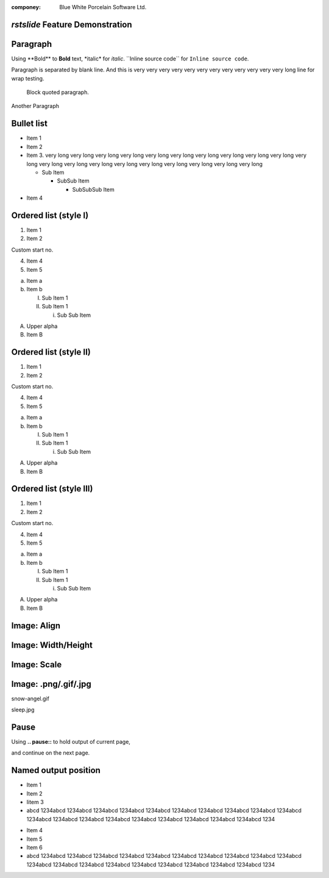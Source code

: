 .. template:: bwp_template

:componey: Blue White Porcelain Software Ltd.

.. page-type:: cover

*rstslide* Feature Demonstration
================================

.. new-page::

Paragraph
=========

Using \**Bold\** to **Bold** text, \*italic\* for *italic*. \``Inline source
code\`` for ``Inline source code``.

Paragraph is separated by blank line. And this is very very very very very very
very very very very very very long line for wrap testing.

    Block quoted paragraph.

Another Paragraph

.. new-page::

Bullet list
===========

* Item 1
* Item 2
* Item 3. very long very long very long very long very long very long very long
  very long very long very long very long very long very long very long very
  long very long very long very long very long very long 

  * Sub Item

    * SubSub Item

      * SubSubSub Item
* Item 4

.. new-page::

Ordered list (style I)
======================

1. Item 1
#. Item 2

Custom start no.

4. Item 4
#. Item 5

a. Item a
#. Item b
   
   I. Sub Item 1
   #. Sub Item 1

      i. Sub Sub Item

A. Upper alpha
#. Item B

.. new-page::

Ordered list (style II)
=======================

1) Item 1
#) Item 2

Custom start no.

4) Item 4
#) Item 5

a) Item a
#) Item b
   
   I) Sub Item 1
   #) Sub Item 1

      i) Sub Sub Item

A) Upper alpha
#) Item B

.. new-page::

Ordered list (style III)
========================

(1) Item 1
(#) Item 2

Custom start no.

(4) Item 4
(#) Item 5

(a) Item a
(#) Item b
   
    (I) Sub Item 1
    (#) Sub Item 1

        (i) Sub Sub Item

(A) Upper alpha
(#) Item B

.. new-page::

Image: Align
=================

.. image:: angel-star.png
    :align: left

.. image:: angel-star.png
    :align: center

.. image:: angel-star.png
    :align: right

.. new-page::
Image: Width/Height
===================
.. image:: angel-star.png
    :width: 750
    :height: 400

.. new-page::

Image: Scale
===================

.. image:: angel-star.png
    :scale: 50

.. image:: angel-star.png
    :scale: 100

.. image:: angel-star.png
    :scale: 150

.. new-page::
Image: .png/.gif/.jpg
=====================

.. output-to:: left

.. image:: snow-angel.gif
    :scale: 50

snow-angel.gif

.. output-to:: right

.. image:: sleep.jpg
    :scale: 40

sleep.jpg

.. new-page::

Pause
=====

Using **.. pause::** to hold output of current page,

.. pause::

and continue on the next page.

.. new-page::

Named output position
=====================
.. output-to:: left

* Item 1
* Item 2
* Iitem 3
* abcd 1234abcd 1234abcd 1234abcd 1234abcd 1234abcd 1234abcd 1234abcd 1234abcd
  1234abcd 1234abcd 1234abcd 1234abcd 1234abcd 1234abcd 1234abcd 1234abcd
  1234abcd 1234abcd 1234abcd 1234

.. output-to:: right

* Item 4
* Item 5
* Item 6
* abcd 1234abcd 1234abcd 1234abcd 1234abcd 1234abcd 1234abcd 1234abcd 1234abcd
  1234abcd 1234abcd 1234abcd 1234abcd 1234abcd 1234abcd 1234abcd 1234abcd
  1234abcd 1234abcd 1234abcd 1234
